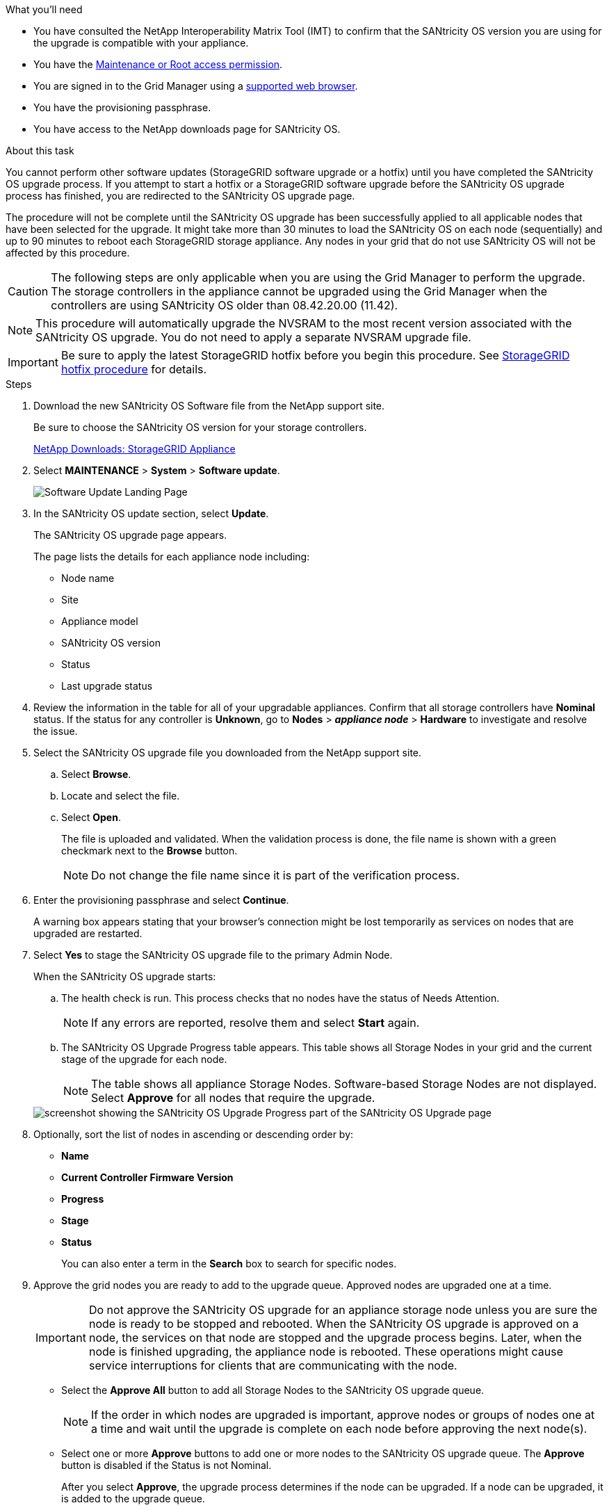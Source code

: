 //steps for upgrading the SANtricity OS on storage controllers using the Grid Manager. For the SG5600, SG5700, and SG6000.
.What you'll need

* You have consulted the NetApp Interoperability Matrix Tool (IMT) to confirm that the SANtricity OS version you are using for the upgrade is compatible with your appliance.
* You have the link:../admin/admin-group-permissions.html[Maintenance or Root access permission].
* You are signed in to the Grid Manager using a link:../admin/web-browser-requirements.html[supported web browser].
* You have the provisioning passphrase.
* You have access to the NetApp downloads page for SANtricity OS.

.About this task

You cannot perform other software updates (StorageGRID software upgrade or a hotfix) until you have completed the SANtricity OS upgrade process. If you attempt to start a hotfix or a StorageGRID software upgrade before the SANtricity OS upgrade process has finished, you are redirected to the SANtricity OS upgrade page.

The procedure will not be complete until the SANtricity OS upgrade has been successfully applied to all applicable nodes that have been selected for the upgrade. It might take more than 30 minutes to load the SANtricity OS on each node (sequentially) and up to 90 minutes to reboot each StorageGRID storage appliance. Any nodes in your grid that do not use SANtricity OS will not be affected by this procedure. 

CAUTION: The following steps are only applicable when you are using the Grid Manager to perform the upgrade. The storage controllers in the appliance cannot be upgraded using the Grid Manager when the controllers are using SANtricity OS older than 08.42.20.00 (11.42).

NOTE: This procedure will automatically upgrade the NVSRAM to the most recent version associated with the SANtricity OS upgrade. You do not need to apply a separate NVSRAM upgrade file.

IMPORTANT: Be sure to apply the latest StorageGRID hotfix before you begin this procedure. See link:../maintain/storagegrid-hotfix-procedure.html[StorageGRID hotfix procedure] for details. 

.Steps

. [[download_santricity_os]] Download the new SANtricity OS Software file from the NetApp support site.
+
Be sure to choose the SANtricity OS version for your storage controllers.
+
https://mysupport.netapp.com/site/products/all/details/storagegrid-appliance/downloads-tab[NetApp Downloads: StorageGRID Appliance^]

. Select *MAINTENANCE* > *System* > *Software update*.

+
image::../media/software_update_landing.png[Software Update Landing Page]

. In the SANtricity OS update section, select *Update*.
+
The SANtricity OS upgrade page appears.
+

The page lists the details for each appliance node including: 

* Node name
* Site
* Appliance model
* SANtricity OS version
* Status
* Last upgrade status

[start=4]
. Review the information in the table for all of your upgradable appliances. Confirm that all storage controllers have *Nominal* status. If the status for any controller is *Unknown*, go to *Nodes* > *_appliance node_* > *Hardware* to investigate and resolve the issue.
. Select the SANtricity OS upgrade file you downloaded from the NetApp support site.
 .. Select *Browse*.
 .. Locate and select the file.
 .. Select *Open*.
+
The file is uploaded and validated. When the validation process is done, the file name is shown with a green checkmark next to the *Browse* button.
+
NOTE: Do not change the file name since it is part of the verification process.
+
[SANtricity OS upgrade valid file]
. Enter the provisioning passphrase and select *Continue*.

+
A warning box appears stating that your browser's connection might be lost temporarily as services on nodes that are upgraded are restarted. 

. Select *Yes* to stage the SANtricity OS upgrade file to the primary Admin Node.
+
When the SANtricity OS upgrade starts:

 .. The health check is run. This process checks that no nodes have the status of Needs Attention.
+
NOTE: If any errors are reported, resolve them and select *Start* again.

 .. The SANtricity OS Upgrade Progress table appears. This table shows all Storage Nodes in your grid and the current stage of the upgrade for each node.
+
NOTE: The table shows all appliance Storage Nodes. Software-based Storage Nodes are not displayed. Select *Approve* for all nodes that require the upgrade.

+
image::../media/santricity_upgrade_progress_table.png[screenshot showing the SANtricity OS Upgrade Progress part of the SANtricity OS Upgrade page]

. Optionally, sort the list of nodes in ascending or descending order by:
 * *Name* 
 * *Current Controller Firmware Version*
 * *Progress*
 * *Stage*
 * *Status*
+
You can also enter a term in the *Search* box to search for specific nodes.

. Approve the grid nodes you are ready to add to the upgrade queue. Approved nodes are upgraded one at a time. 
+
IMPORTANT: Do not approve the SANtricity OS upgrade for an appliance storage node unless you are sure the node is ready to be stopped and rebooted. When the SANtricity OS upgrade is approved on a node, the services on that node are stopped and the upgrade process begins. Later, when the node is finished upgrading, the appliance node is rebooted. These operations might cause service interruptions for clients that are communicating with the node.

 ** Select the *Approve All* button to add all Storage Nodes to the SANtricity OS upgrade queue. 
+
NOTE: If the order in which nodes are upgraded is important, approve nodes or groups of nodes one at a time and wait until the upgrade is complete on each node before approving the next node(s).

+
** Select one or more *Approve* buttons to add one or more nodes to the SANtricity OS upgrade queue. The *Approve* button is disabled if the Status is not Nominal. 

+
After you select *Approve*, the upgrade process determines if the node can be upgraded. If a node can be upgraded, it is added to the upgrade queue. 

+
For some nodes, the selected upgrade file is intentionally not applied and you can complete the upgrade process without upgrading these specific nodes. Nodes intentionally not upgraded show a stage of Complete (upgrade attempted) and list the reason the node was not upgraded in the Details column. 

[start=10]
. If you need to remove a node or all nodes from the SANtricity OS upgrade queue, select *Remove* or *Remove All*.

+
When the stage progresses beyond Queued, the *Remove* button is hidden and you can no longer remove the node from the SANtricity OS upgrade process. 

[start=11]
. Wait while the SANtricity OS upgrade is applied to each approved grid node.

* If any node shows a stage of Error while the SANtricity OS upgrade is applied, the upgrade has failed for the node. With the assistance of technical support, you might need to place the appliance in maintenance mode to recover it.

* If the firmware on the node is too old to be upgraded with the Grid Manager, the node shows a stage of Error with the details that you must use maintenance mode to upgrade SANtricity OS on the node. To resolve the error, do the following:

 .. Use maintenance mode to upgrade SANtricity OS on the node that shows a stage of Error.
 .. Use the Grid Manager to restart and complete the SANtricity OS upgrade.

+
When the SANtricity OS upgrade is complete on all approved nodes, the SANtricity OS Upgrade Progress table closes and a green banner shows the number of nodes upgraded, and the date and time the upgrade completed.

[start=12]
. If a node cannot be upgraded, note the reason shown in the Details column and take the appropriate action:

* "`Storage Node was already upgraded.`"
No further action required.

* "`SANtricity OS upgrade is not applicable to this node.`"
The node does not have a storage controller that can be managed by the StorageGRID system. Complete the upgrade process without upgrading the node displaying this message.

* "`SANtricity OS file is not compatible with this node.`"
The node requires a SANtricity OS file different than the one you selected.
After completing the current upgrade, download the correct SANtricity OS file for the node and repeat the upgrade process.

IMPORTANT: The SANtricity OS upgrade process will not be complete until you approve the SANtricity OS upgrade on all the listed Storage Nodes.

[start=13]
[Skip Nodes and Finish,Skip Nodes and Finish]
. If you want to end approving nodes and return to the SANtricity OS page to allow for an upload of a new SANtricity OS file, do the following: 

.. Select *Skip Nodes and Finish*. 
+

A warning appears asking if you are sure you want to finish the upgrade process without upgrading all applicable nodes. 

+
[start=2]
.. Select *OK* to return to the *SANtricity OS* page.
.. When you are ready to continue approving nodes, go to <<download_santricity_os,Download the SANtricity OS>> to restart the upgrade process.

+
NOTE: Nodes already approved and upgraded without errors remain upgraded. 


[start=14]
. Repeat this upgrade procedure for any nodes with a stage of Complete that require a different SANtricity OS upgrade file.

+
NOTE: For any nodes with a status of Needs Attention, use maintenance mode to perform the upgrade.
